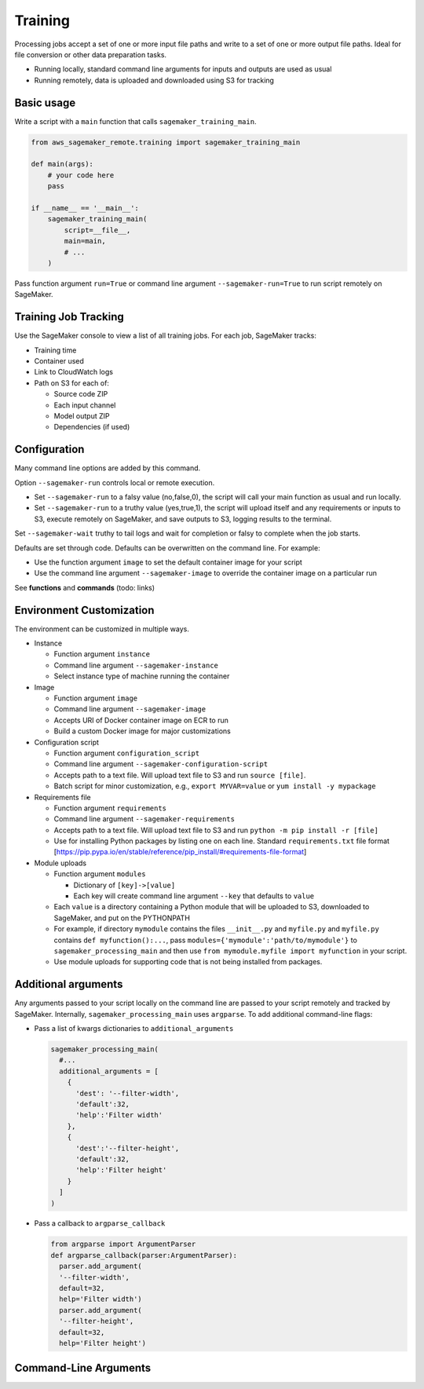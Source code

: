 Training
++++++++++++

Processing jobs accept a set of one or more input file paths and write to a set of one or more output file paths. Ideal for file conversion or other data preparation tasks.


* Running locally, standard command line arguments for inputs and outputs are used as usual
* Running remotely, data is uploaded and downloaded using S3 for tracking

Basic usage
-----------

Write a script with a ``main`` function that calls ``sagemaker_training_main``.

.. code-block:: python

   from aws_sagemaker_remote.training import sagemaker_training_main

   def main(args):
       # your code here
       pass

   if __name__ == '__main__':
       sagemaker_training_main(
           script=__file__,
           main=main,
           # ...
       )

Pass function argument ``run=True`` or command line argument ``--sagemaker-run=True`` to run script remotely on SageMaker.

Training Job Tracking
-----------------------

Use the SageMaker console to view a list of all training jobs. For each job, SageMaker tracks:


* Training time
* Container used
* Link to CloudWatch logs
* Path on S3 for each of:

  * Source code ZIP
  * Each input channel
  * Model output ZIP
  * Dependencies (if used)

Configuration
-------------

Many command line options are added by this command.

Option ``--sagemaker-run`` controls local or remote execution.


* Set ``--sagemaker-run`` to a falsy value (no,false,0), the script will call your main function as usual and run locally. 
* Set ``--sagemaker-run`` to a truthy value (yes,true,1), the script will upload itself and any requirements or inputs to S3, execute remotely on SageMaker, and save outputs to S3, logging results to the terminal.

Set ``--sagemaker-wait`` truthy to tail logs and wait for completion or falsy to complete when the job starts.

Defaults are set through code. Defaults can be overwritten on the command line. For example:


* Use the function argument ``image`` to set the default container image for your script
* Use the command line argument ``--sagemaker-image`` to override the container image on a particular run

See **functions** and **commands** (todo: links)

Environment Customization
-------------------------

The environment can be customized in multiple ways.


* Instance

  * Function argument ``instance``
  * Command line argument ``--sagemaker-instance``
  * Select instance type of machine running the container

* Image

  * Function argument ``image``
  * Command line argument ``--sagemaker-image``
  * Accepts URI of Docker container image on ECR to run
  * Build a custom Docker image for major customizations

* Configuration script

  * Function argument ``configuration_script``
  * Command line argument ``--sagemaker-configuration-script``
  * Accepts path to a text file. Will upload text file to S3 and run ``source [file]``.
  * Batch script for minor customization, e.g., ``export MYVAR=value`` or ``yum install -y mypackage``

* Requirements file

  * Function argument ``requirements``
  * Command line argument ``--sagemaker-requirements``
  * Accepts path to a text file. Will upload text file to S3 and run ``python -m pip install -r [file]``
  * Use for installing Python packages by listing one on each line. Standard ``requirements.txt`` file format [https://pip.pypa.io/en/stable/reference/pip_install/#requirements-file-format]

* Module uploads

  * Function argument ``modules``

    * Dictionary of ``[key]->[value]``
    * Each key will create command line argument ``--key`` that defaults to ``value``

  * Each ``value`` is a directory containing a Python module that will be uploaded to S3, downloaded to SageMaker, and put on the PYTHONPATH
  * For example, if directory ``mymodule`` contains the files ``__init__.py`` and ``myfile.py`` and ``myfile.py`` contains ``def myfunction():...``\ , pass ``modules={'mymodule':'path/to/mymodule'}`` to ``sagemaker_processing_main`` and then use ``from mymodule.myfile import myfunction`` in your script.
  * Use module uploads for supporting code that is not being installed from packages.

Additional arguments
--------------------

Any arguments passed to your script locally on the command line are passed to your script remotely and tracked by SageMaker. Internally, ``sagemaker_processing_main`` uses ``argparse``. To add additional command-line flags:


* Pass a list of kwargs dictionaries to  ``additional_arguments``

  .. code-block:: python

    sagemaker_processing_main(
      #...
      additional_arguments = [
        {
          'dest': '--filter-width',
          'default':32,
          'help':'Filter width'
        },
        {
          'dest':'--filter-height',
          'default':32,
          'help':'Filter height'
        }
      ]
    )

* Pass a callback to ``argparse_callback``

  .. code-block:: python

    from argparse import ArgumentParser
    def argparse_callback(parser:ArgumentParser):
      parser.add_argument(
      '--filter-width',
      default=32,
      help='Filter width')
      parser.add_argument(
      '--filter-height',
      default=32,
      help='Filter height')




Command-Line Arguments
----------------------

.. argparse::
   :module: aws_sagemaker_remote.training.args
   :func: sagemaker_training_parser_for_docs
   :prog: aws-sagemaker-remote-training
        
